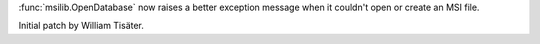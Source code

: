 :func:`msilib.OpenDatabase` now raises a better exception message when it
couldn't open or create an MSI file.

Initial patch by William Tisäter.
